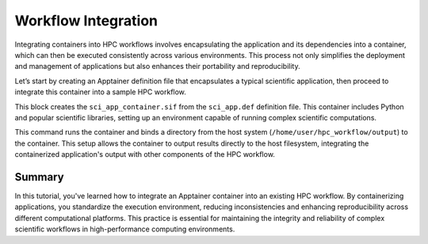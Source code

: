 Workflow Integration
====================

.. objectives::

   * Understand the benefits of integrating container technology into HPC workflows.
   * Learn to integrate an Apptainer container into an existing workflow on an HPC system.
   * Develop the ability to streamline and standardize computational workflows using containers.

   This demo illustrates how to integrate Apptainer containers into an existing HPC workflow. Containers can encapsulate environments and dependencies, making workflows more reproducible and portable across different computational systems. This integration is particularly beneficial in HPC settings where consistency and scalability are critical.

.. prerequisites::

   * Access to an HPC system with Apptainer installed.
   * An existing workflow or application that will be containerized.
   * Basic knowledge of shell scripting and command line operations on Linux.

Integrating containers into HPC workflows involves encapsulating the application and its dependencies into a container, which can then be executed consistently across various environments. This process not only simplifies the deployment and management of applications but also enhances their portability and reproducibility.

Let’s start by creating an Apptainer definition file that encapsulates a typical scientific application, then proceed to integrate this container into a sample HPC workflow.

.. codeblock:: bash

   # Create a directory for the workflow
   mkdir -p /home/user/hpc_workflow
   
   # Example Apptainer definition file for a scientific application
   Bootstrap: library
   From: ubuntu:20.04
   
   %post
       apt-get update && apt-get install -y python3 python3-pip
       pip3 install numpy scipy matplotlib
   
   %environment
       export PATH=/usr/local/bin:$PATH
   
   %runscript
       echo "Running the scientific application..."
       python3 -c "import numpy as np; import scipy; import matplotlib.pyplot as plt; x = np.linspace(0, 10, 100); y = np.sin(x); plt.plot(x, y); plt.savefig('/workflow/output/plot.png');"



.. codeblock:: bash

   # Build the container for the scientific application
   apptainer build sci_app_container.sif sci_app.def


This block creates the ``sci_app_container.sif`` from the ``sci_app.def`` definition file. This container includes Python and popular scientific libraries, setting up an environment capable of running complex scientific computations.

.. codeblock:: bash
   # Define a directory on the host for output
   mkdir -p /home/user/hpc_workflow/output

   # Run the container as part of the HPC workflow
   apptainer run --bind /home/user/hpc_workflow/output:/workflow/output sci_app_container.sif


This command runs the container and binds a directory from the host system (``/home/user/hpc_workflow/output``) to the container. This setup allows the container to output results directly to the host filesystem, integrating the containerized application's output with other components of the HPC workflow.

Summary
-------
In this tutorial, you've learned how to integrate an Apptainer container into an existing HPC workflow. By containerizing applications, you standardize the execution environment, reducing inconsistencies and enhancing reproducibility across different computational platforms. This practice is essential for maintaining the integrity and reliability of complex scientific workflows in high-performance computing environments.

